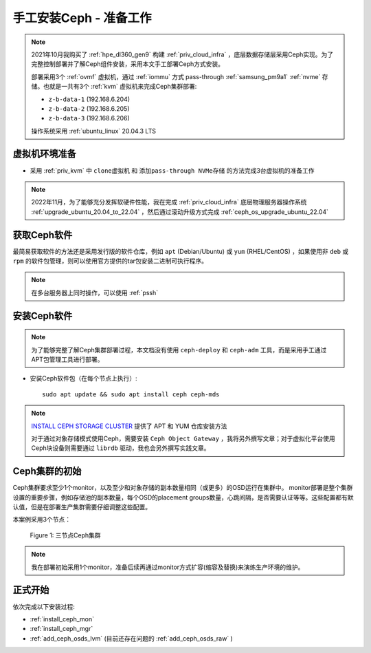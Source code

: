 .. _install_ceph_manual_prepare:

=========================
手工安装Ceph - 准备工作
=========================

.. note::

   2021年10月我购买了 :ref:`hpe_dl360_gen9` 构建 :ref:`priv_cloud_infra` ，底层数据存储层采用Ceph实现。为了完整控制部署并了解Ceph组件安装，采用本文手工部署Ceph方式安装。

   部署采用3个 :ref:`ovmf` 虚拟机，通过 :ref:`iommu` 方式 pass-through :ref:`samsung_pm9a1` :ref:`nvme` 存储。也就是一共有3个 :ref:`kvm` 虚拟机来完成Ceph集群部署:

   - ``z-b-data-1`` (192.168.6.204)
   - ``z-b-data-2`` (192.168.6.205)
   - ``z-b-data-3`` (192.168.6.206)

   操作系统采用 :ref:`ubuntu_linux` 20.04.3 LTS

虚拟机环境准备
================

- 采用 :ref:`priv_kvm` 中 ``clone虚拟机`` 和 ``添加pass-through NVMe存储`` 的方法完成3台虚拟机的准备工作

.. note::

   2022年11月，为了能够充分发挥软硬件性能，我在完成 :ref:`priv_cloud_infra` 底层物理服务器操作系统 :ref:`upgrade_ubuntu_20.04_to_22.04` ，然后通过滚动升级方式完成 :ref:`ceph_os_upgrade_ubuntu_22.04`

获取Ceph软件
=============

最简易获取软件的方法还是采用发行版的软件仓库，例如 ``apt`` (Debian/Ubuntu) 或 ``yum`` (RHEL/CentOS) ，如果使用非 ``deb`` 或 ``rpm`` 的软件包管理，则可以使用官方提供的tar包安装二进制可执行程序。

.. note::

   在多台服务器上同时操作，可以使用 :ref:`pssh`

安装Ceph软件
==============

.. note::

   为了能够完整了解Ceph集群部署过程，本文档没有使用 ``ceph-deploy`` 和 ``ceph-adm`` 工具，而是采用手工通过APT包管理工具进行部署。

- 安装Ceph软件包（在每个节点上执行）::

   sudo apt update && sudo apt install ceph ceph-mds

.. note::

   `INSTALL CEPH STORAGE CLUSTER <https://docs.ceph.com/en/pacific/install/install-storage-cluster/>`_ 提供了 APT 和 YUM 仓库安装方法

   对于通过对象存储模式使用Ceph，需要安装 ``Ceph Object Gateway`` ，我将另外撰写文章；对于虚拟化平台使用Ceph块设备则需要通过 ``librdb`` 驱动，我也会另外撰写实践文章。

Ceph集群的初始
=================

Ceph集群要求至少1个monitor，以及至少和对象存储的副本数量相同（或更多）的OSD运行在集群中。 monitor部署是整个集群设置的重要步骤，例如存储池的副本数量，每个OSD的placement groups数量，心跳间隔，是否需要认证等等。这些配置都有默认值，但是在部署生产集群需要仔细调整这些配置。

本案例采用3个节点：

.. figure:: ../../../_static/ceph/deploy/install_ceph_manual/simple_3nodes_cluster.png

   Figure 1: 三节点Ceph集群

.. note::

   我在部署初始采用1个monitor，准备后续再通过monitor方式扩容(缩容及替换)来演练生产环境的维护。

正式开始
============

依次完成以下安装过程:

- :ref:`install_ceph_mon`
- :ref:`install_ceph_mgr`
- :ref:`add_ceph_osds_lvm` (目前还存在问题的 :ref:`add_ceph_osds_raw` )

